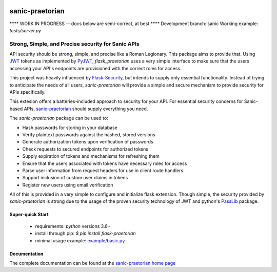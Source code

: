 .. image::  https://badge.fury.io/py/sanic-praetorian.svg
   :target: https://badge.fury.io/py/sanic-praetorian
   :alt:    Latest Published Version

.. image::  https://travis-ci.org/dusktreader/sanic-praetorian.svg?branch=master
   :target: https://travis-ci.org/dusktreader/sanic-praetorian
   :alt:    Build Status

.. image::  https://readthedocs.org/projects/sanic-praetorian/badge/?version=latest
   :target: http://sanic-praetorian.readthedocs.io/en/latest/?badge=latest
   :alt:    Documentation Build Status

******************
 sanic-praetorian
******************

**** WORK IN PROGRESS -- docs below are semi-correct, at best ****
Development branch: sanic
Working example: `tests/server.py`

---------------------------------------------------
Strong, Simple, and Precise security for Sanic APIs
---------------------------------------------------

API security should be strong, simple, and precise like a Roman Legionary.
This package aims to provide that. Using `JWT <https://jwt.io/>`_ tokens as
implemented by `PyJWT <https://pyjwt.readthedocs.io/en/latest/>`_,
*flask_praetorian* uses a very simple interface to make sure that the users
accessing your API's endpoints are provisioned with the correct roles for
access.

This project was heavily influenced by
`Flask-Security <https://pythonhosted.org/Flask-Security/>`_, but intends
to supply only essential functionality. Instead of trying to anticipate the
needs of all users, *sanic-praetorian* will provide a simple and secure mechanism
to provide security for APIs specifically.

This extesion offers a batteries-included approach to security for your API.
For essential security concerns for Sanic-based APIs,
`sanic-praetorian <https://github.com/dusktreader/sanic-praetorian>`_ should
supply everything you need.

The *sanic-praetorian* package can be used to:

* Hash passwords for storing in your database
* Verify plaintext passwords against the hashed, stored versions
* Generate authorization tokens upon verification of passwords
* Check requests to secured endpoints for authorized tokens
* Supply expiration of tokens and mechanisms for refreshing them
* Ensure that the users associated with tokens have necessary roles for access
* Parse user information from request headers for use in client route handlers
* Support inclusion of custom user claims in tokens
* Register new users using email verification

All of this is provided in a very simple to configure and initialize flask
extension. Though simple, the security provided by *sanic-praetorian* is strong
due to the usage of the proven security technology of JWT
and python's `PassLib <http://pythonhosted.org/passlib/>`_ package.

Super-quick Start
-----------------
 - requirements: `python` versions 3.6+
 - install through pip: `$ pip install flask-praetorian`
 - minimal usage example: `example/basic.py <https://github.com/dusktreader/flask-praetorian/tree/master/example/basic.py>`_

Documentation
-------------

The complete documentation can be found at the
`sanic-praetorian home page <http://sanic-praetorian.readthedocs.io>`_
